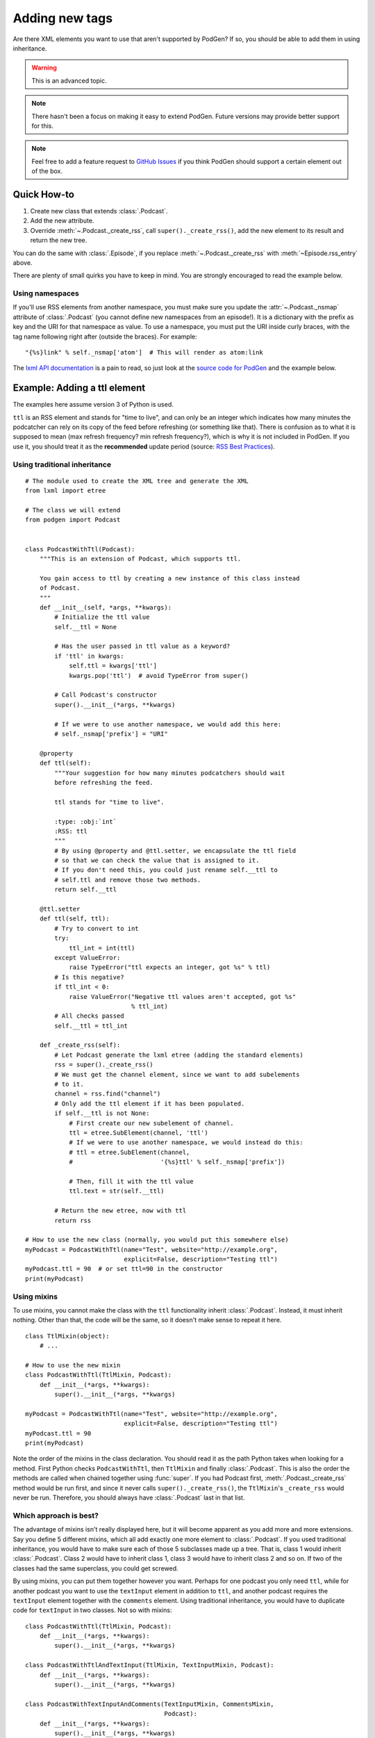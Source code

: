 Adding new tags
===============

Are there XML elements you want to use that aren't supported by PodGen? If so,
you should be able to add them in using inheritance.

.. warning::

   This is an advanced topic.

.. note::

   There hasn't been a focus on making it easy to extend PodGen.
   Future versions may provide better support for this.

.. note::

   Feel free to add a feature request to `GitHub Issues`_ if you think PodGen
   should support a certain element out of the box.

.. _GitHub Issues: https://github.com/tobinus/python-podgen/issues


Quick How-to
------------

#. Create new class that extends :class:`.Podcast`.
#. Add the new attribute.
#. Override :meth:`~.Podcast._create_rss`, call ``super()._create_rss()``,
   add the new element to its result and return the new tree.

You can do the same with :class:`.Episode`, if you replace
:meth:`~.Podcast._create_rss` with :meth:`~Episode.rss_entry` above.

There are plenty of small quirks you have to keep in mind. You are strongly
encouraged to read the example below.

Using namespaces
^^^^^^^^^^^^^^^^

If you'll use RSS elements from another namespace, you must make sure you
update the :attr:`~.Podcast._nsmap` attribute of :class:`.Podcast`
(you cannot define new namespaces from an episode!). It is a dictionary with the
prefix as key and the URI for that namespace as value. To use a namespace, you
must put the URI inside curly braces, with the tag name following right after
(outside the braces). For example::

    "{%s}link" % self._nsmap['atom']  # This will render as atom:link

The `lxml API documentation`_ is a pain to read, so just look at the `source code
for PodGen`_ and the example below.

.. _lxml API documentation: http://lxml.de/api/index.html
.. _source code for PodGen: https://github.com/tobinus/python-podgen/blob/master/podgen/podcast.py

Example: Adding a ttl element
-----------------------------

The examples here assume version 3 of Python is used.

``ttl`` is an RSS element and stands for "time to live", and can only be an
integer which indicates how many minutes the podcatcher can rely on its copy of
the feed before refreshing (or something like that). There is confusion as to
what it is supposed to mean (max refresh frequency? min refresh frequency?),
which is why it is not included in PodGen. If you use it, you should treat it as
the **recommended** update period (source: `RSS Best Practices`_).

.. _RSS Best Practices: http://www.rssboard.org/rss-profile#element-channel-ttl

Using traditional inheritance
^^^^^^^^^^^^^^^^^^^^^^^^^^^^^

::

    # The module used to create the XML tree and generate the XML
    from lxml import etree

    # The class we will extend
    from podgen import Podcast


    class PodcastWithTtl(Podcast):
        """This is an extension of Podcast, which supports ttl.

        You gain access to ttl by creating a new instance of this class instead
        of Podcast.
        """
        def __init__(self, *args, **kwargs):
            # Initialize the ttl value
            self.__ttl = None

            # Has the user passed in ttl value as a keyword?
            if 'ttl' in kwargs:
                self.ttl = kwargs['ttl']
                kwargs.pop('ttl')  # avoid TypeError from super()

            # Call Podcast's constructor
            super().__init__(*args, **kwargs)

            # If we were to use another namespace, we would add this here:
            # self._nsmap['prefix'] = "URI"

        @property
        def ttl(self):
            """Your suggestion for how many minutes podcatchers should wait
            before refreshing the feed.

            ttl stands for "time to live".

            :type: :obj:`int`
            :RSS: ttl
            """
            # By using @property and @ttl.setter, we encapsulate the ttl field
            # so that we can check the value that is assigned to it.
            # If you don't need this, you could just rename self.__ttl to
            # self.ttl and remove those two methods.
            return self.__ttl

        @ttl.setter
        def ttl(self, ttl):
            # Try to convert to int
            try:
                ttl_int = int(ttl)
            except ValueError:
                raise TypeError("ttl expects an integer, got %s" % ttl)
            # Is this negative?
            if ttl_int < 0:
                raise ValueError("Negative ttl values aren't accepted, got %s"
                                 % ttl_int)
            # All checks passed
            self.__ttl = ttl_int

        def _create_rss(self):
            # Let Podcast generate the lxml etree (adding the standard elements)
            rss = super()._create_rss()
            # We must get the channel element, since we want to add subelements
            # to it.
            channel = rss.find("channel")
            # Only add the ttl element if it has been populated.
            if self.__ttl is not None:
                # First create our new subelement of channel.
                ttl = etree.SubElement(channel, 'ttl')
                # If we were to use another namespace, we would instead do this:
                # ttl = etree.SubElement(channel,
                #                        '{%s}ttl' % self._nsmap['prefix'])

                # Then, fill it with the ttl value
                ttl.text = str(self.__ttl)

            # Return the new etree, now with ttl
            return rss

    # How to use the new class (normally, you would put this somewhere else)
    myPodcast = PodcastWithTtl(name="Test", website="http://example.org",
                               explicit=False, description="Testing ttl")
    myPodcast.ttl = 90  # or set ttl=90 in the constructor
    print(myPodcast)


Using mixins
^^^^^^^^^^^^

To use mixins, you cannot make the class with the ``ttl`` functionality inherit
:class:`.Podcast`. Instead, it must inherit nothing. Other than that, the code
will be the same, so it doesn't make sense to repeat it here.

::

    class TtlMixin(object):
        # ...

    # How to use the new mixin
    class PodcastWithTtl(TtlMixin, Podcast):
        def __init__(*args, **kwargs):
            super().__init__(*args, **kwargs)

    myPodcast = PodcastWithTtl(name="Test", website="http://example.org",
                               explicit=False, description="Testing ttl")
    myPodcast.ttl = 90
    print(myPodcast)

Note the order of the mixins in the class declaration. You should read it as
the path Python takes when looking for a method. First Python checks
``PodcastWithTtl``, then ``TtlMixin`` and finally :class:`.Podcast`. This is
also the order the methods are called when chained together using :func:`super`.
If you had Podcast first, :meth:`.Podcast._create_rss` method would be run
first, and since it never calls ``super()._create_rss()``, the ``TtlMixin``'s
``_create_rss`` would never be run. Therefore, you should always have
:class:`.Podcast` last in that list.

Which approach is best?
^^^^^^^^^^^^^^^^^^^^^^^

The advantage of mixins isn't really displayed here, but it will become
apparent as you add more and more extensions. Say you define 5 different mixins,
which all add exactly one more element to :class:`.Podcast`. If you used traditional
inheritance, you would have to make sure each of those 5 subclasses made up a
tree. That is, class 1 would inherit :class:`.Podcast`. Class 2 would have to inherit
class 1, class 3 would have to inherit class 2 and so on. If two of the classes
had the same superclass, you could get screwed.

By using mixins, you can put them together however you want. Perhaps for one
podcast you only need ``ttl``, while for another podcast you want to use the
``textInput`` element in addition to ``ttl``, and another podcast requires the
``textInput`` element together with the ``comments`` element. Using traditional
inheritance, you would have to duplicate code for ``textInput`` in two classes. Not
so with mixins::

    class PodcastWithTtl(TtlMixin, Podcast):
        def __init__(*args, **kwargs):
            super().__init__(*args, **kwargs)

    class PodcastWithTtlAndTextInput(TtlMixin, TextInputMixin, Podcast):
        def __init__(*args, **kwargs):
            super().__init__(*args, **kwargs)

    class PodcastWithTextInputAndComments(TextInputMixin, CommentsMixin,
                                          Podcast):
        def __init__(*args, **kwargs):
            super().__init__(*args, **kwargs)

If the list of elements you want to use varies between different podcasts,
mixins are the way to go. On the other hand, mixins are overkill if you are okay
with one giant class with all the elements you need.
